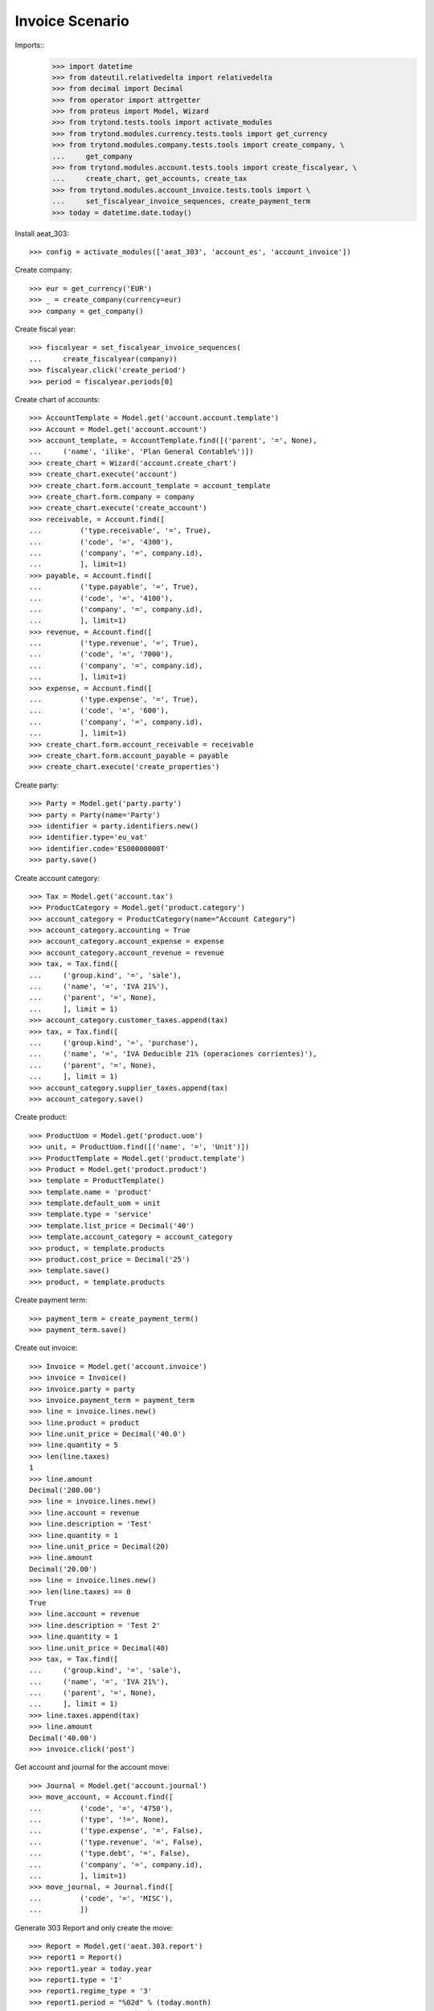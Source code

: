 ================
Invoice Scenario
================

Imports::
    >>> import datetime
    >>> from dateutil.relativedelta import relativedelta
    >>> from decimal import Decimal
    >>> from operator import attrgetter
    >>> from proteus import Model, Wizard
    >>> from trytond.tests.tools import activate_modules
    >>> from trytond.modules.currency.tests.tools import get_currency
    >>> from trytond.modules.company.tests.tools import create_company, \
    ...     get_company
    >>> from trytond.modules.account.tests.tools import create_fiscalyear, \
    ...     create_chart, get_accounts, create_tax
    >>> from trytond.modules.account_invoice.tests.tools import \
    ...     set_fiscalyear_invoice_sequences, create_payment_term
    >>> today = datetime.date.today()

Install aeat_303::

    >>> config = activate_modules(['aeat_303', 'account_es', 'account_invoice'])

Create company::

    >>> eur = get_currency('EUR')
    >>> _ = create_company(currency=eur)
    >>> company = get_company()

Create fiscal year::

    >>> fiscalyear = set_fiscalyear_invoice_sequences(
    ...     create_fiscalyear(company))
    >>> fiscalyear.click('create_period')
    >>> period = fiscalyear.periods[0]

Create chart of accounts::

    >>> AccountTemplate = Model.get('account.account.template')
    >>> Account = Model.get('account.account')
    >>> account_template, = AccountTemplate.find([('parent', '=', None),
    ...     ('name', 'ilike', 'Plan General Contable%')])
    >>> create_chart = Wizard('account.create_chart')
    >>> create_chart.execute('account')
    >>> create_chart.form.account_template = account_template
    >>> create_chart.form.company = company
    >>> create_chart.execute('create_account')
    >>> receivable, = Account.find([
    ...         ('type.receivable', '=', True),
    ...         ('code', '=', '4300'),
    ...         ('company', '=', company.id),
    ...         ], limit=1)
    >>> payable, = Account.find([
    ...         ('type.payable', '=', True),
    ...         ('code', '=', '4100'),
    ...         ('company', '=', company.id),
    ...         ], limit=1)
    >>> revenue, = Account.find([
    ...         ('type.revenue', '=', True),
    ...         ('code', '=', '7000'),
    ...         ('company', '=', company.id),
    ...         ], limit=1)
    >>> expense, = Account.find([
    ...         ('type.expense', '=', True),
    ...         ('code', '=', '600'),
    ...         ('company', '=', company.id),
    ...         ], limit=1)
    >>> create_chart.form.account_receivable = receivable
    >>> create_chart.form.account_payable = payable
    >>> create_chart.execute('create_properties')

Create party::

    >>> Party = Model.get('party.party')
    >>> party = Party(name='Party')
    >>> identifier = party.identifiers.new()
    >>> identifier.type='eu_vat'
    >>> identifier.code='ES00000000T'
    >>> party.save()

Create account category::

    >>> Tax = Model.get('account.tax')
    >>> ProductCategory = Model.get('product.category')
    >>> account_category = ProductCategory(name="Account Category")
    >>> account_category.accounting = True
    >>> account_category.account_expense = expense
    >>> account_category.account_revenue = revenue
    >>> tax, = Tax.find([
    ...     ('group.kind', '=', 'sale'),
    ...     ('name', '=', 'IVA 21%'),
    ...     ('parent', '=', None),
    ...     ], limit = 1)
    >>> account_category.customer_taxes.append(tax)
    >>> tax, = Tax.find([
    ...     ('group.kind', '=', 'purchase'),
    ...     ('name', '=', 'IVA Deducible 21% (operaciones corrientes)'),
    ...     ('parent', '=', None),
    ...     ], limit = 1)
    >>> account_category.supplier_taxes.append(tax)
    >>> account_category.save()

Create product::

    >>> ProductUom = Model.get('product.uom')
    >>> unit, = ProductUom.find([('name', '=', 'Unit')])
    >>> ProductTemplate = Model.get('product.template')
    >>> Product = Model.get('product.product')
    >>> template = ProductTemplate()
    >>> template.name = 'product'
    >>> template.default_uom = unit
    >>> template.type = 'service'
    >>> template.list_price = Decimal('40')
    >>> template.account_category = account_category
    >>> product, = template.products
    >>> product.cost_price = Decimal('25')
    >>> template.save()
    >>> product, = template.products

Create payment term::

    >>> payment_term = create_payment_term()
    >>> payment_term.save()

Create out invoice::

    >>> Invoice = Model.get('account.invoice')
    >>> invoice = Invoice()
    >>> invoice.party = party
    >>> invoice.payment_term = payment_term
    >>> line = invoice.lines.new()
    >>> line.product = product
    >>> line.unit_price = Decimal('40.0')
    >>> line.quantity = 5
    >>> len(line.taxes)
    1
    >>> line.amount
    Decimal('200.00')
    >>> line = invoice.lines.new()
    >>> line.account = revenue
    >>> line.description = 'Test'
    >>> line.quantity = 1
    >>> line.unit_price = Decimal(20)
    >>> line.amount
    Decimal('20.00')
    >>> line = invoice.lines.new()
    >>> len(line.taxes) == 0
    True
    >>> line.account = revenue
    >>> line.description = 'Test 2'
    >>> line.quantity = 1
    >>> line.unit_price = Decimal(40)
    >>> tax, = Tax.find([
    ...     ('group.kind', '=', 'sale'),
    ...     ('name', '=', 'IVA 21%'),
    ...     ('parent', '=', None),
    ...     ], limit = 1)
    >>> line.taxes.append(tax)
    >>> line.amount
    Decimal('40.00')
    >>> invoice.click('post')

Get account and journal for the account move::

    >>> Journal = Model.get('account.journal')
    >>> move_account, = Account.find([
    ...         ('code', '=', '4750'),
    ...         ('type', '!=', None),
    ...         ('type.expense', '=', False),
    ...         ('type.revenue', '=', False),
    ...         ('type.debt', '=', False),
    ...         ('company', '=', company.id),
    ...         ], limit=1)
    >>> move_journal, = Journal.find([
    ...         ('code', '=', 'MISC'),
    ...         ])

Generate 303 Report and only create the move::

    >>> Report = Model.get('aeat.303.report')
    >>> report1 = Report()
    >>> report1.year = today.year
    >>> report1.type = 'I'
    >>> report1.regime_type = '3'
    >>> report1.period = "%02d" % (today.month)
    >>> report1.return_sepa_check = '0'
    >>> report1.exonerated_mod390 = '0' if report1.period != '12' else '2'
    >>> report1.company_vat = '123456789'
    >>> report1.move_account = move_account
    >>> report1.move_journal = move_journal
    >>> report1.post_and_close = False
    >>> report1.click('calculate')
    >>> report1.accrued_vat_base_3
    Decimal('240.00')
    >>> report1.accrued_vat_tax_3
    Decimal('50.40')

Test report is generated correctly::

    >>> report1.file_
    >>> report1.click('process')
    >>> bool(report1.file_)
    True
    >>> bool(report1.move)
    True
    >>> report1.move.state
    'draft'

Generate 303 Report and create the move, post it and close period::

    >>> report2 = Report()
    >>> report2.year = today.year
    >>> report2.type = 'I'
    >>> report2.regime_type = '3'
    >>> report2.period = "%02d" % (today.month)
    >>> report2.return_sepa_check = '0'
    >>> report2.exonerated_mod390 = '0' if report2.period != '12' else '2'
    >>> report2.company_vat = '123456789'
    >>> report2.move_account = move_account
    >>> report2.move_journal = move_journal
    >>> report2.post_and_close = True
    >>> report2.click('calculate')
    >>> report2.accrued_vat_base_3
    Decimal('240.00')
    >>> report2.accrued_vat_tax_3
    Decimal('50.40')

Post move genereated in the before report test to allow close the period::

    >>> Move = Model.get('account.move')
    >>> Move.post([report1.move], config.context)

Test report is generated correctly::

    >>> report2.file_
    >>> report2.click('process')
    >>> bool(report2.file_)
    True
    >>> bool(report2.move)
    True
    >>> report2.move.state
    'posted'
    >>> report2.move.period.state
    'closed'
